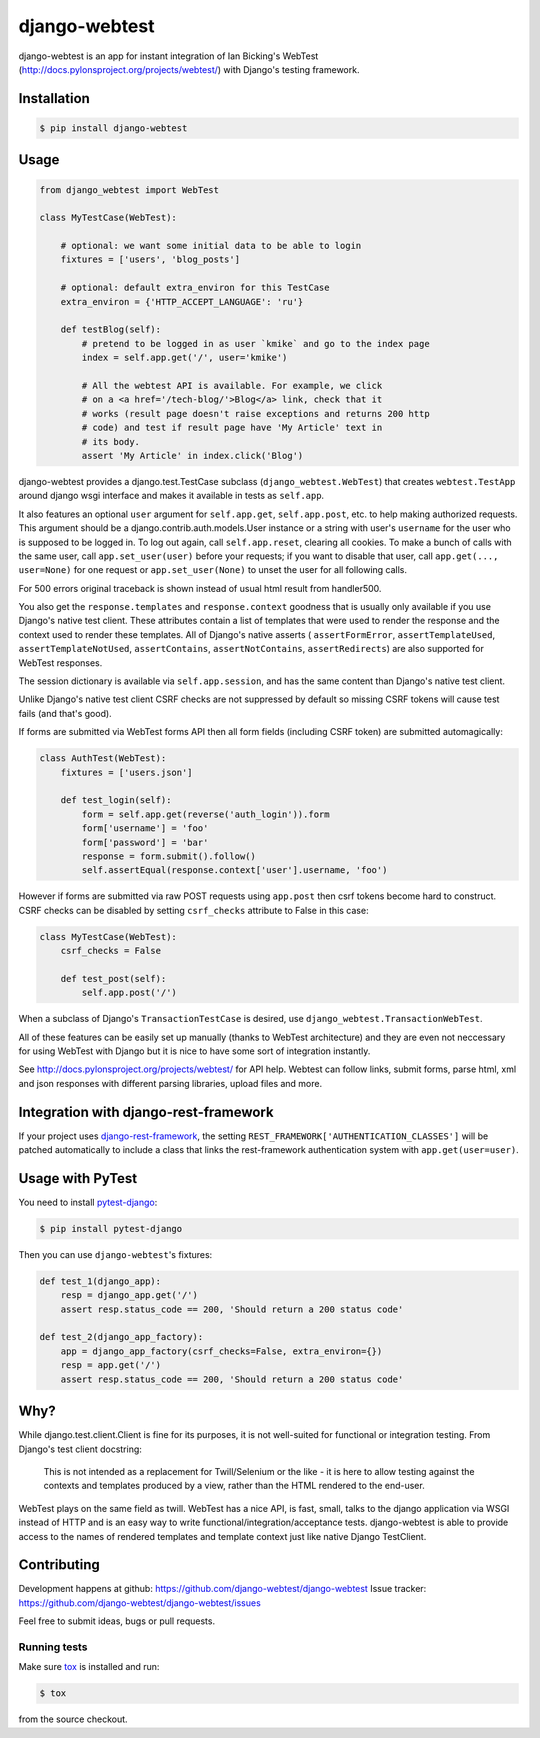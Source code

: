 ==============
django-webtest
==============

.. image:: https://img.shields.io/pypi/v/django-webtest.svg
   :target: https://pypi.python.org/pypi/django-webtest
   :alt: PyPI Version

.. image:: https://img.shields.io/github/license/kmike/django-webtest.svg
   :target: https://github.com/django-webtest/django-webtest/blob/master/LICENSE.txt
   :alt: License

.. image:: https://img.shields.io/travis/django-webtest/django-webtest/master.svg
   :target: http://travis-ci.org/django-webtest/django-webtest
   :alt: Build Status

django-webtest is an app for instant integration of Ian Bicking's
WebTest (http://docs.pylonsproject.org/projects/webtest/) with Django's
testing framework.

Installation
============

.. code-block:: console

    $ pip install django-webtest

Usage
=====

.. code-block:: python

    from django_webtest import WebTest

    class MyTestCase(WebTest):

        # optional: we want some initial data to be able to login
        fixtures = ['users', 'blog_posts']

        # optional: default extra_environ for this TestCase
        extra_environ = {'HTTP_ACCEPT_LANGUAGE': 'ru'}

        def testBlog(self):
            # pretend to be logged in as user `kmike` and go to the index page
            index = self.app.get('/', user='kmike')

            # All the webtest API is available. For example, we click
            # on a <a href='/tech-blog/'>Blog</a> link, check that it
            # works (result page doesn't raise exceptions and returns 200 http
            # code) and test if result page have 'My Article' text in
            # its body.
            assert 'My Article' in index.click('Blog')

django-webtest provides a django.test.TestCase subclass
(``django_webtest.WebTest``) that creates ``webtest.TestApp`` around
django wsgi interface and makes it available in tests as ``self.app``.

It also features an optional ``user`` argument for ``self.app.get``,
``self.app.post``, etc. to help making authorized requests. This argument
should be a django.contrib.auth.models.User instance or a string with user's
``username`` for the user who is supposed to be logged in. To log out again,
call ``self.app.reset``, clearing all cookies.  To make a bunch of calls
with the same user, call ``app.set_user(user)`` before your requests; if
you want to disable that user, call ``app.get(..., user=None)`` for one
request or ``app.set_user(None)`` to unset the user for all following calls.

For 500 errors original traceback is shown instead of usual html result
from handler500.

You also get the ``response.templates`` and ``response.context`` goodness that
is usually only available if you use Django's native test client. These
attributes contain a list of templates that were used to render the response
and the context used to render these templates. All of Django's native asserts (
``assertFormError``,  ``assertTemplateUsed``, ``assertTemplateNotUsed``,
``assertContains``, ``assertNotContains``, ``assertRedirects``) are
also supported for WebTest responses.

The session dictionary is available via ``self.app.session``, and has the
same content than Django's native test client.

Unlike Django's native test client CSRF checks are not suppressed
by default so missing CSRF tokens will cause test fails (and that's good).

If forms are submitted via WebTest forms API then all form fields (including
CSRF token) are submitted automagically:

.. code-block:: python

    class AuthTest(WebTest):
        fixtures = ['users.json']

        def test_login(self):
            form = self.app.get(reverse('auth_login')).form
            form['username'] = 'foo'
            form['password'] = 'bar'
            response = form.submit().follow()
            self.assertEqual(response.context['user'].username, 'foo')

However if forms are submitted via raw POST requests using ``app.post`` then
csrf tokens become hard to construct. CSRF checks can be disabled by setting
``csrf_checks`` attribute to False in this case:

.. code-block:: python

    class MyTestCase(WebTest):
        csrf_checks = False

        def test_post(self):
            self.app.post('/')

When a subclass of Django's ``TransactionTestCase`` is desired,
use ``django_webtest.TransactionWebTest``.

All of these features can be easily set up manually (thanks to WebTest
architecture) and they are even not neccessary for using WebTest with Django but
it is nice to have some sort of integration instantly.

See http://docs.pylonsproject.org/projects/webtest/ for API help. Webtest can
follow links, submit forms, parse html, xml and json responses with different
parsing libraries, upload files and more.

Integration with django-rest-framework
======================================

If your project uses django-rest-framework__, the setting
``REST_FRAMEWORK['AUTHENTICATION_CLASSES']`` will be patched
automatically to include a class that links the rest-framework
authentication system with ``app.get(user=user)``.

.. __: https://www.django-rest-framework.org/

Usage with PyTest
=================

You need to install `pytest-django <https://pytest-django.readthedocs.io>`_:

.. code-block:: console

    $ pip install pytest-django

Then you can use ``django-webtest``'s fixtures:

.. code-block:: python

    def test_1(django_app):
        resp = django_app.get('/')
        assert resp.status_code == 200, 'Should return a 200 status code'

    def test_2(django_app_factory):
        app = django_app_factory(csrf_checks=False, extra_environ={})
        resp = app.get('/')
        assert resp.status_code == 200, 'Should return a 200 status code'

Why?
====

While django.test.client.Client is fine for its purposes, it is not
well-suited for functional or integration testing. From Django's test client
docstring:

    This is not intended as a replacement for Twill/Selenium or
    the like - it is here to allow testing against the
    contexts and templates produced by a view, rather than the
    HTML rendered to the end-user.

WebTest plays on the same field as twill. WebTest has a nice API,
is fast, small, talks to the django application via WSGI instead of HTTP
and is an easy way to write functional/integration/acceptance tests.
django-webtest is able to provide access to the names of rendered templates
and template context just like native Django TestClient.

Contributing
============

Development happens at github: https://github.com/django-webtest/django-webtest
Issue tracker: https://github.com/django-webtest/django-webtest/issues

Feel free to submit ideas, bugs or pull requests.

Running tests
-------------

Make sure `tox`_ is installed and run:

.. code-block:: console

    $ tox

from the source checkout.

.. _tox: http://tox.testrun.org
